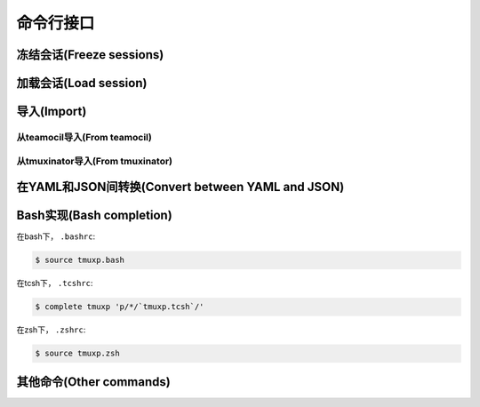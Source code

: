 .. _cli:

==========
命令行接口
==========

.. _cli_freeze:

冻结会话(Freeze sessions)
"""""""""""""""""""""""""

.. argparse::
    :module: tmuxp.cli
    :func: get_parser
    :prog: tmuxp
    :path: freeze


    您可以通过冻结操作来保存您当前的tmux会话。

    Tmuxp 可以将您的会话保存为 ``.json`` 和 ``.yaml`` 格式。

.. _cli_load:

加载会话(Load session)
""""""""""""""""""""""

.. argparse::
    :module: tmuxp.cli
    :func: get_parser
    :prog: tmuxp
    :path: load

    把配置文件放在 ``$HOME/.tmuxp`` 目录下便于访问，也便于被 :ref:`bash_completion` 探测到。

    当然，文件也可以放在任意路径下。

    .. code-block:: bash

        $ tmuxp load <filename>

    如果在当前工作目录下有 ``.tmuxp.yaml`` 或 ``.tmuxp.json`` 配置文件，可以如下这样加载:

    .. code-block:: bash

        $ tmuxp load .

.. _cli_import:

导入(Import)
""""""""""""

.. _import_teamocil:

从teamocil导入(From teamocil)
'''''''''''''''''''''''''''''

.. argparse::
    :module: tmuxp.cli
    :func: get_parser
    :prog: tmuxp
    :path: import teamocil

.. _import_tmuxinator:

从tmuxinator导入(From tmuxinator)
'''''''''''''''''''''''''''''''''

.. argparse::
    :module: tmuxp.cli
    :func: get_parser
    :prog: tmuxp
    :path: import tmuxinator

.. _convert_config:

在YAML和JSON间转换(Convert between YAML and JSON)
"""""""""""""""""""""""""""""""""""""""""""""""""

.. argparse::
    :module: tmuxp.cli
    :func: get_parser
    :prog: tmuxp
    :path: convert


    tmuxp可以自动地，准确无误地将 ``.yaml`` 转换为 ``.json`` 或是将 ``.json`` 转换为  ``.yaml`` 。

.. _bash_completion:

Bash实现(Bash completion)
"""""""""""""""""""""""""

在bash下， ``.bashrc``:

.. code-block:: bash

    $ source tmuxp.bash

在tcsh下， ``.tcshrc``:

.. code-block:: bash

    $ complete tmuxp 'p/*/`tmuxp.tcsh`/'

在zsh下， ``.zshrc``:

.. code-block:: bash

    $ source tmuxp.zsh

.. _commands:

其他命令(Other commands)
""""""""""""""""""""""""

.. argparse::
    :module: tmuxp.cli
    :func: get_parser
    :prog: tmuxp
    :path: kill-session

.. argparse::
    :module: tmuxp.cli
    :func: get_parser
    :prog: tmuxp
    :path: attach-session
